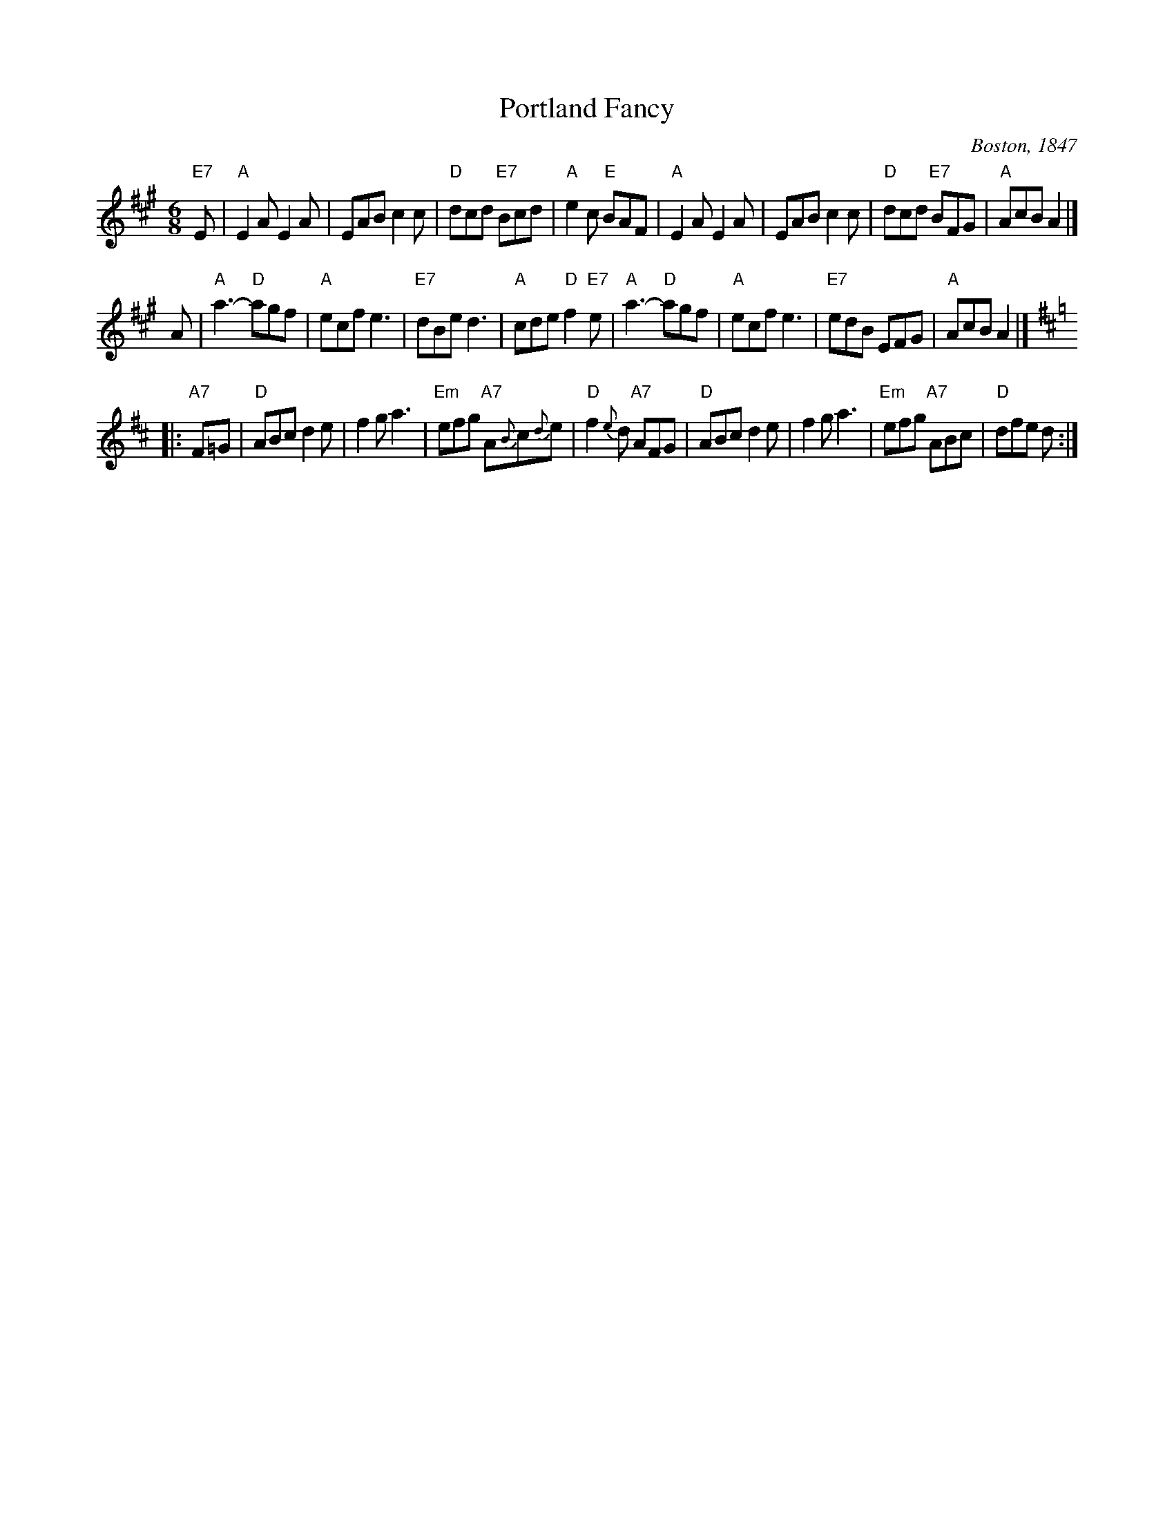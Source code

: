 X: 1
T: Portland Fancy
O: Boston, 1847
B: Elias Howe "Drawing Room Dances" (Boston, 1859)
B: (Howe's was a reprint of Henri Cellarius's "Drawing Room Dances", 1847)
M: 6/8
N: A 4-phrase version exists
N: "Gigue des Sucres" is a Qu\'ebecois version of the first two strains.
R: jig
K: A
  "E7"E \
| "A"E2A E2A | EAB c2c | "D"dcd "E7"Bcd | "A"e2c "E"BAF \
| "A"E2A E2A | EAB c2c | "D"dcd "E7"BFG | "A"AcB A2 |]
   A \
| "A"a3- "D"agf | "A"ecf e3 | "E7"dBe d3  | "A"cde "D"f2"E7"e \
| "A"a3- "D"agf | "A"ecf e3 | "E7"edB EFG | "A"AcB A2 |]
K: D
|: "A7"F=G \
| "D"ABc d2e | f2g a3 | "Em"efg "A7"A{B}c{d}e | "D"f2{e}d "A7"AFG \
| "D"ABc d2e | f2g a3 | "Em"efg "A7"ABc | "D"dfe d :|
